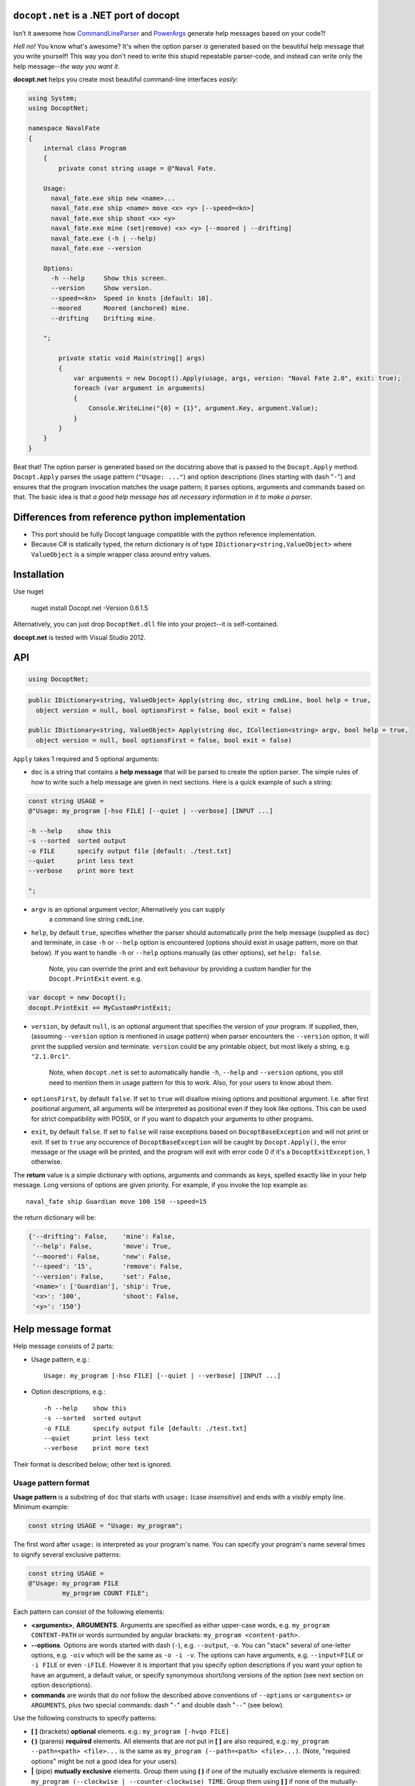 ``docopt.net`` is a .NET port of docopt
======================================================================

Isn't it awesome how `CommandLineParser <https://nuget.org/packages/CommandLineParser/>`_ and `PowerArgs <https://nuget.org/packages/PowerArgs/>`_ generate help
messages based on your code?!

*Hell no!*  You know what's awesome?  It's when the option parser *is*
generated based on the beautiful help message that you write yourself!
This way you don't need to write this stupid repeatable parser-code,
and instead can write only the help message--*the way you want it*.

**docopt.net** helps you create most beautiful command-line interfaces
*easily*:

.. code:: c#

  using System;
  using DocoptNet;

  namespace NavalFate
  {
      internal class Program
      {
          private const string usage = @"Naval Fate.

      Usage:
        naval_fate.exe ship new <name>...
        naval_fate.exe ship <name> move <x> <y> [--speed=<kn>]
        naval_fate.exe ship shoot <x> <y>
        naval_fate.exe mine (set|remove) <x> <y> [--moored | --drifting]
        naval_fate.exe (-h | --help)
        naval_fate.exe --version

      Options:
        -h --help     Show this screen.
        --version     Show version.
        --speed=<kn>  Speed in knots [default: 10].
        --moored      Moored (anchored) mine.
        --drifting    Drifting mine.

      ";

          private static void Main(string[] args)
          {
              var arguments = new Docopt().Apply(usage, args, version: "Naval Fate 2.0", exit: true);
              foreach (var argument in arguments)
              {
                  Console.WriteLine("{0} = {1}", argument.Key, argument.Value);
              }
          }
      }
  }

Beat that! The option parser is generated based on the docstring above
that is passed to the ``Docopt.Apply`` method.  ``Docopt.Apply`` parses the usage
pattern (``"Usage: ..."``) and option descriptions (lines starting
with dash "``-``") and ensures that the program invocation matches the
usage pattern; it parses options, arguments and commands based on
that. The basic idea is that *a good help message has all necessary
information in it to make a parser*.

Differences from reference python implementation
======================================================================
- This port should be fully Docopt language compatible with the 
  python reference implementation.
  
- Because C# is statically typed, the return dictionary is of type 
  ``IDictionary<string,ValueObject>`` where ``ValueObject`` is a simple wrapper
  class around entry values.

Installation
======================================================================

Use nuget

    nuget install Docopt.net -Version 0.6.1.5

Alternatively, you can just drop ``DocoptNet.dll`` file into your
project--it is self-contained.

**docopt.net** is tested with Visual Studio 2012.

API
======================================================================

.. code:: c#

    using DocoptNet;

.. code:: c#

  public IDictionary<string, ValueObject> Apply(string doc, string cmdLine, bool help = true,
    object version = null, bool optionsFirst = false, bool exit = false)

  public IDictionary<string, ValueObject> Apply(string doc, ICollection<string> argv, bool help = true,
    object version = null, bool optionsFirst = false, bool exit = false)

``Apply`` takes 1 required and 5 optional arguments:

- ``doc`` is a string that contains a **help message** that will be parsed to
  create the option parser.  The simple rules of how to write such a
  help message are given in next sections.  Here is a quick example of
  such a string:

.. code:: c#

    const string USAGE = 
    @"Usage: my_program [-hso FILE] [--quiet | --verbose] [INPUT ...]

    -h --help    show this
    -s --sorted  sorted output
    -o FILE      specify output file [default: ./test.txt]
    --quiet      print less text
    --verbose    print more text

    ";

- ``argv`` is an optional argument vector; Alternatively you can supply
   a command line string ``cmdLine``.

- ``help``, by default ``true``, specifies whether the parser should
  automatically print the help message (supplied as ``doc``) and
  terminate, in case ``-h`` or ``--help`` option is encountered
  (options should exist in usage pattern, more on that below). If you
  want to handle ``-h`` or ``--help`` options manually (as other
  options), set ``help: false``.

    Note, you can override the print and exit behaviour by providing
    a custom handler for the ``Docopt.PrintExit`` event. e.g.
    
.. code:: c#

    var docopt = new Docopt();
    docopt.PrintExit += MyCustomPrintExit;
   
- ``version``, by default ``null``, is an optional argument that
  specifies the version of your program. If supplied, then, (assuming
  ``--version`` option is mentioned in usage pattern) when parser
  encounters the ``--version`` option, it will print the supplied
  version and terminate.  ``version`` could be any printable object,
  but most likely a string, e.g. ``"2.1.0rc1"``.

    Note, when ``docopt.net`` is set to automatically handle ``-h``,
    ``--help`` and ``--version`` options, you still need to mention
    them in usage pattern for this to work. Also, for your users to
    know about them.

- ``optionsFirst``, by default ``false``.  If set to ``true`` will
  disallow mixing options and positional argument.  I.e. after first
  positional argument, all arguments will be interpreted as positional
  even if they look like options.  This can be used for strict
  compatibility with POSIX, or if you want to dispatch your arguments
  to other programs.

- ``exit``, by default ``false``.  If set to ``false`` will
  raise exceptions based on ``DocoptBaseException`` and will
  not print or exit.
  If set to ``true``  any occurence of ``DocoptBaseException`` will be
  caught by ``Docopt.Apply()``, the error message or the usage will be
  printed, and the program will exit with error code 0 if it's a ``DocoptExitException``, 1 otherwise.  
  
The **return** value is a simple dictionary with options, arguments
and commands as keys, spelled exactly like in your help message.  Long
versions of options are given priority. For example, if you invoke the
top example as::

    naval_fate ship Guardian move 100 150 --speed=15

the return dictionary will be:

.. code:: python

    {'--drifting': False,    'mine': False,
     '--help': False,        'move': True,
     '--moored': False,      'new': False,
     '--speed': '15',        'remove': False,
     '--version': False,     'set': False,
     '<name>': ['Guardian'], 'ship': True,
     '<x>': '100',           'shoot': False,
     '<y>': '150'}

Help message format
======================================================================

Help message consists of 2 parts:

- Usage pattern, e.g.::

    Usage: my_program [-hso FILE] [--quiet | --verbose] [INPUT ...]

- Option descriptions, e.g.::

    -h --help    show this
    -s --sorted  sorted output
    -o FILE      specify output file [default: ./test.txt]
    --quiet      print less text
    --verbose    print more text

Their format is described below; other text is ignored.

Usage pattern format
----------------------------------------------------------------------

**Usage pattern** is a substring of ``doc`` that starts with
``usage:`` (case *insensitive*) and ends with a *visibly* empty line.
Minimum example:

.. code:: c#

    const string USAGE = "Usage: my_program";

The first word after ``usage:`` is interpreted as your program's name.
You can specify your program's name several times to signify several
exclusive patterns:

.. code:: c#

    const string USAGE = 
    @"Usage: my_program FILE
             my_program COUNT FILE";


Each pattern can consist of the following elements:

- **<arguments>**, **ARGUMENTS**. Arguments are specified as either
  upper-case words, e.g. ``my_program CONTENT-PATH`` or words
  surrounded by angular brackets: ``my_program <content-path>``.
- **--options**.  Options are words started with dash (``-``), e.g.
  ``--output``, ``-o``.  You can "stack" several of one-letter
  options, e.g. ``-oiv`` which will be the same as ``-o -i -v``. The
  options can have arguments, e.g.  ``--input=FILE`` or ``-i FILE`` or
  even ``-iFILE``. However it is important that you specify option
  descriptions if you want your option to have an argument, a default
  value, or specify synonymous short/long versions of the option (see
  next section on option descriptions).
- **commands** are words that do *not* follow the described above
  conventions of ``--options`` or ``<arguments>`` or ``ARGUMENTS``,
  plus two special commands: dash "``-``" and double dash "``--``"
  (see below).

Use the following constructs to specify patterns:

- **[ ]** (brackets) **optional** elements.  e.g.: ``my_program
  [-hvqo FILE]``
- **( )** (parens) **required** elements.  All elements that are *not*
  put in **[ ]** are also required, e.g.: ``my_program
  --path=<path> <file>...`` is the same as ``my_program
  (--path=<path> <file>...)``.  (Note, "required options" might be not
  a good idea for your users).
- **|** (pipe) **mutually exclusive** elements. Group them using **(
  )** if one of the mutually exclusive elements is required:
  ``my_program (--clockwise | --counter-clockwise) TIME``. Group
  them using **[ ]** if none of the mutually-exclusive elements are
  required: ``my_program [--left | --right]``.
- **...** (ellipsis) **one or more** elements. To specify that
  arbitrary number of repeating elements could be accepted, use
  ellipsis (``...``), e.g.  ``my_program FILE ...`` means one or
  more ``FILE``-s are accepted.  If you want to accept zero or more
  elements, use brackets, e.g.: ``my_program [FILE ...]``. Ellipsis
  works as a unary operator on the expression to the left.
- **[options]** (case sensitive) shortcut for any options.  You can
  use it if you want to specify that the usage pattern could be
  provided with any options defined below in the option-descriptions
  and do not want to enumerate them all in usage-pattern.
- "``[--]``". Double dash "``--``" is used by convention to separate
  positional arguments that can be mistaken for options. In order to
  support this convention add "``[--]``" to your usage patterns.
- "``[-]``". Single dash "``-``" is used by convention to signify that
  ``stdin`` is used instead of a file. To support this add "``[-]``"
  to your usage patterns. "``-``" acts as a normal command.

If your pattern allows to match argument-less option (a flag) several
times::

    Usage: my_program [-v | -vv | -vvv]

then number of occurrences of the option will be counted. I.e.
``args['-v']`` will be ``2`` if program was invoked as ``my_program
-vv``. Same works for commands.

If your usage patterns allows to match same-named option with argument
or positional argument several times, the matched arguments will be
collected into a list::

    Usage: my_program <file> <file> --path=<path>...

I.e. invoked with ``my_program file1 file2 --path=./here
--path=./there`` the returned dict will contain ``args['<file>'] ==
['file1', 'file2']`` and ``args['--path'] == ['./here', './there']``.


Option descriptions format
----------------------------------------------------------------------

**Option descriptions** consist of a list of options that you put
below your usage patterns.

It is necessary to list option descriptions in order to specify:

- synonymous short and long options,
- if an option has an argument,
- if option's argument has a default value.

The rules are as follows:

- Every line in ``doc`` that starts with ``-`` or ``--`` (not counting
  spaces) is treated as an option description, e.g.::

    Options:
      --verbose   # GOOD
      -o FILE     # GOOD
    Other: --bad  # BAD, line does not start with dash "-"

- To specify that option has an argument, put a word describing that
  argument after space (or equals "``=``" sign) as shown below. Follow
  either <angular-brackets> or UPPER-CASE convention for options'
  arguments.  You can use comma if you want to separate options. In
  the example below, both lines are valid, however you are recommended
  to stick to a single style.::

    -o FILE --output=FILE       # without comma, with "=" sign
    -i <file>, --input <file>   # with comma, without "=" sing

- Use two spaces to separate options with their informal description::

    --verbose More text.   # BAD, will be treated as if verbose option had
                           # an argument "More", so use 2 spaces instead
    -q        Quit.        # GOOD
    -o FILE   Output file. # GOOD
    --stdout  Use stdout.  # GOOD, 2 spaces

- If you want to set a default value for an option with an argument,
  put it into the option-description, in form ``[default:
  <my-default-value>]``::

    --coefficient=K  The K coefficient [default: 2.95]
    --output=FILE    Output file [default: test.txt]
    --directory=DIR  Some directory [default: ./]

- If the option is not repeatable, the value inside ``[default: ...]``
  will be interpreted as string.  If it *is* repeatable, it will be
  splited into a list on whitespace::

    Usage: my_program [--repeatable=<arg> --repeatable=<arg>]
                         [--another-repeatable=<arg>]...
                         [--not-repeatable=<arg>]

    # will be ['./here', './there']
    --repeatable=<arg>          [default: ./here ./there]

    # will be ['./here']
    --another-repeatable=<arg>  [default: ./here]

    # will be './here ./there', because it is not repeatable
    --not-repeatable=<arg>      [default: ./here ./there]

Strongly typed arguments with T4 Macro
======================================================================
Include the `T4DocoptNet.tt*` files in your main project to enable the strongly type arguments
code generation. Then add a file called `Main.usage.txt` to your project. Store the usage document in this file instead
of creating a string constant in your program. When the `T4DocoptNet.tt` macro is applied, a class called `MainArgs` in a file called `T4DocoptNet.cs` will be generated.
It will publish the following members:

 - `USAGE` public string constant that returns the usage document.

 - A set of properties that correspond to the commands, arguments, switches and options defined in the 
   usage document.

Note that if you name the usage file `Foo.usage.txt`, the generated class will be called `FooArgs`.

Sample Main.usage.txt
----------------------------------------------------------------------

    Test.

    Usage: prog command ARG FILES... [-o --switch --long=ARG]

Resulting T4DocopNet.cs
----------------------------------------------------------------------

The generated class publishes the different argument items as strongly
typed properties. Its constructor accepts the same parameters than
the `Docopt.Apply` method. The original usage text is published
as a string constant e.g. `MainArgs.USAGE`.

.. code:: c#

  // Generated class for Main.usage.txt
  public class MainArgs
  {
    public const string USAGE = @"Test.

  Usage: prog command ARG FILES... [-o --switch --long=ARG]
  ";
    private readonly IDictionary<string, ValueObject> _args;
    public MainArgs(ICollection<string> argv, bool help = true,
                            object version = null, bool optionsFirst = false, bool exit = false)
    {
      _args = new Docopt().Apply(USAGE, argv, help, version, optionsFirst, exit);
    }

    public IDictionary<string, ValueObject> Args
    {
      get { return _args; }
    }

    public bool CmdCommand { get { return _args["command"].IsTrue; } }
    public string ArgArg { get { return _args["ARG"].ToString(); } }
    public bool OptO { get { return _args["-o"].IsTrue; } }
    public string OptLong { get { return _args["--long"].ToString(); } }
    public bool OptSwitch { get { return _args["--switch"].IsTrue; } }
    public ArrayList ArgFiles { get { return _args["FILES"].AsList; } }

  }


Using the generated code
----------------------------------------------------------------------

.. code:: c#

  class Program
  {

     static void DoStuff(string arg, bool flagO, string longValue)
     {
     // ...
     }

    static void Main(string[] argv)
    {
      // Automatically exit(1) if invalid arguments
      var args = new MainArgs(argv, exit: true);
      if (args.CmdCommand)
      {
        Console.WriteLine("First command");
        DoStuff(args.ArgArg, args.OptO, args.OptLong);
      }
    }
  }

You can also access the `MainArgs.USAGE` string constant as follows:
.. code:: c#

  Console.WriteLine("Usage: " + MainArgs.USAGE)

Getting rid of the T4 macro
----------------------------------------------------------------------

If you don't want to use the strongly typed arguments, just delete the
`T4DocoptNet.*` files from the project.

Changelog
======================================================================

**docopt.net** follows `semantic versioning <http://semver.org>`_.  The
first release with stable API will be 1.0.0 (soon).  Until then, you
are encouraged to specify explicitly the version in your dependency
tools, e.g.::

    nuget install docopt.net -Version 0.6.1.5

- 0.6.1.5 Added strongly typed arguments through T4 macro. ValueObject interface cleanup. exit:true parameter behavior fix.
- 0.6.1.4 Clarified exit parameter behaviour.
- 0.6.1.3 Added exit parameter.
- 0.6.1.2 Fixed docopt capitalisation.
- 0.6.1.1 Initial port. All reference language agnostic tests pass.
